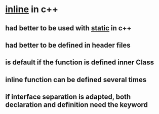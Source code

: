 * _inline_ in c++
** had better to be used with _static_ in c++
** had better to be *defined* in header files
** is default if the function is defined inner Class
** inline function can be defined several times
** if interface separation is adapted, both declaration and definition need the keyword
